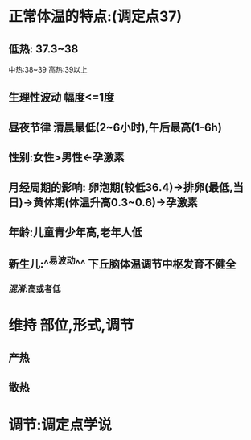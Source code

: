 * 正常体温的特点:(调定点37)
** 低热: 37.3~38
中热:38~39
高热:39以上
** 生理性波动 幅度<=1度
** 昼夜节律 清晨最低(2~6小时),午后最高(1-6h)
** 性别:女性>男性←孕激素
** 月经周期的影响: 卵泡期(较低36.4)→排卵(最低,当日)→黄体期(体温升高0.3~0.6)→孕激素
** 年龄:儿童青少年高,老年人低
** 新生儿:^^易波动^^ 下丘脑体温调节中枢发育不健全
*** [[混淆]]:高或者低
* 维持 部位,形式,调节
** 产热
** 散热
* 调节:调定点学说
